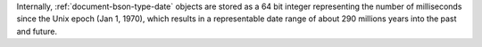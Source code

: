 Internally, :ref:`document-bson-type-date` objects are stored as a 64
bit integer representing the number of milliseconds since the Unix
epoch (Jan 1, 1970), which results in a representable date range of
about 290 millions years into the past and future.
